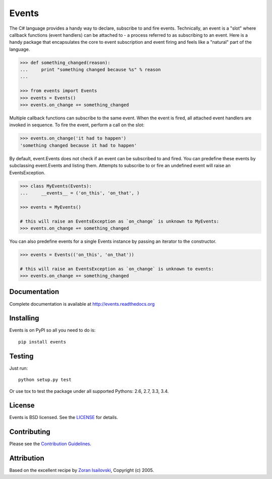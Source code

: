 Events
~~~~~~
.. image:: https://secure.travis-ci.org/pyeve/events.png?branch=master 
        :target: https://secure.travis-ci.org/pyeve/events

The C# language provides a handy way to declare, subscribe to and fire events.
Technically, an event is a "slot" where callback functions (event handlers) can
be attached to - a process referred to as subscribing to an event. Here is
a handy package that encapsulates the core to event subscription and event
firing and feels like a "natural" part of the language.

.. code-block:: pycon
 
    >>> def something_changed(reason): 
    ...     print "something changed because %s" % reason 
    ...

    >>> from events import Events
    >>> events = Events()
    >>> events.on_change += something_changed

Multiple callback functions can subscribe to the same event. When the event is
fired, all attached event handlers are invoked in sequence. To fire the event,
perform a call on the slot: 

.. code-block:: pycon

    >>> events.on_change('it had to happen')
    'something changed because it had to happen'

By default, event.Events does not check if an event can be subscribed to and fired. 
You can predefine these events by subclassing event.Events and listing them. Attempts to
subscribe to or fire an undefined event will raise an EventsException.

.. code-block:: pycon
 
    >>> class MyEvents(Events):
    ...     __events__ = ('on_this', 'on_that', )

    >>> events = MyEvents()

    # this will raise an EventsException as `on_change` is unknown to MyEvents:
    >>> events.on_change += something_changed

You can also predefine events for a single Events instance by passing an iterator to the constructor.

.. code-block:: pycon

    >>> events = Events(('on_this', 'on_that'))

    # this will raise an EventsException as `on_change` is unknown to events:
    >>> events.on_change += something_changed


Documentation
-------------
Complete documentation is available at http://events.readthedocs.org

Installing
----------
Events is on PyPI so all you need to do is: ::

    pip install events

Testing
-------
Just run: ::

    python setup.py test

Or use tox to test the package under all supported Pythons: 2.6, 2.7, 3.3, 3.4. 

License
-------
Events is BSD licensed. See the LICENSE_ for details.

Contributing
------------
Please see the `Contribution Guidelines`_.

Attribution
-----------
Based on the excellent recipe by `Zoran Isailovski`_, Copyright (c) 2005.

.. _LICENSE: https://github.com/pyeve/events/blob/master/LICENSE 
.. _`Zoran Isailovski`: http://code.activestate.com/recipes/410686/
.. _`Contribution Guidelines`: https://github.com/pyeve/events/blob/master/CONTRIBUTING.rst
